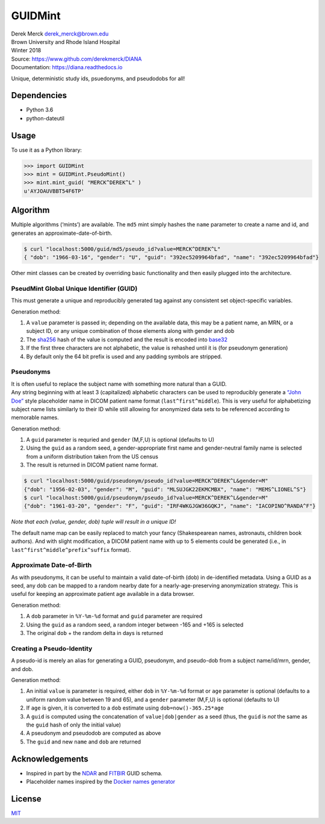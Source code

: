 GUIDMint
========

| Derek Merck derek_merck@brown.edu
| Brown University and Rhode Island Hospital
| Winter 2018

| Source: https://www.github.com/derekmerck/DIANA
| Documentation: https://diana.readthedocs.io

Unique, deterministic study ids, psuedonyms, and pseudodobs for all!

Dependencies
------------

-  Python 3.6
-  python-dateutil

Usage
-----

To use it as a Python library:

.. code:: python

   >>> import GUIDMint
   >>> mint = GUIDMint.PseudoMint()
   >>> mint.mint_guid( "MERCK^DEREK^L" )
   u'AYJOAUVBBT54F6TP'

Algorithm
---------

Multiple algorithms (‘mints’) are available. The ``md5`` mint simply
hashes the ``name`` parameter to create a name and id, and generates an
approximate-date-of-birth.

.. code:: bash

   $ curl "localhost:5000/guid/md5/pseudo_id?value=MERCK^DEREK^L"
   { "dob": "1966-03-16", "gender": "U", "guid": "392ec5209964bfad", "name": "392ec5209964bfad"}

Other mint classes can be created by overriding basic functionality and
then easily plugged into the architecture.

PseudMint Global Unique Identifier (GUID)
~~~~~~~~~~~~~~~~~~~~~~~~~~~~~~~~~~~~~~~~~

This must generate a unique and reproducibly generated tag against any
consistent set object-specific variables.

Generation method:

1. A ``value`` parameter is passed in; depending on the available data,
   this may be a patient name, an MRN, or a subject ID, or any unique
   combination of those elements along with gender and dob
2. The `sha256 <http://en.wikipedia.org/wiki/Secure_Hash_Algorithm>`__
   hash of the value is computed and the result is encoded into
   `base32 <http://en.wikipedia.org/wiki/Base32>`__
3. If the first three characters are not alphabetic, the value is
   rehashed until it is (for pseudonym generation)
4. By default only the 64 bit prefix is used and any padding symbols are
   stripped.

Pseudonyms
~~~~~~~~~~

| It is often useful to replace the subject name with something more
  natural than a GUID.
| Any string beginning with at least 3 (capitalized) alphabetic
  characters can be used to reproducibly generate a `“John
  Doe” <http://en.wikipedia.org/wiki/John_Doe>`__ style placeholder name
  in DICOM patient name format (``last^first^middle``). This is very
  useful for alphabetizing subject name lists similarly to their ID
  while still allowing for anonymized data sets to be referenced
  according to memorable names.

Generation method:

1. A ``guid`` parameter is requried and ``gender`` (M,F,U) is optional
   (defaults to U)
2. Using the ``guid`` as a random seed, a gender-appropriate first name
   and gender-neutral family name is selected from a uniform
   distribution taken from the US census
3. The result is returned in DICOM patient name format.

.. code:: bash

   $ curl "localhost:5000/guid/pseudonym/pseudo_id?value=MERCK^DEREK^L&gender=M"
   {"dob": "1956-02-03", "gender": "M", "guid": "MLSUJGK22EKMCMBX", "name": "MEMS^LIONEL^S"}
   $ curl "localhost:5000/guid/pseudonym/pseudo_id?value=MERCK^DEREK^L&gender=M"
   {"dob": "1961-03-20", "gender": "F", "guid": "IRF4WKGJGW36GQKJ", "name": "IACOPINO^RANDA^F"}

*Note that each (value, gender, dob) tuple will result in a unique ID!*

The default name map can be easily replaced to match your fancy
(Shakespearean names, astronauts, children book authors). And with
slight modification, a DICOM patient name with up to 5 elements could be
generated (i.e., in ``last^first^middle^prefix^suffix`` format).

Approximate Date-of-Birth
~~~~~~~~~~~~~~~~~~~~~~~~~

As with pseudonyms, it can be useful to maintain a valid date-of-birth
(dob) in de-identified metadata. Using a GUID as a seed, any dob can be
mapped to a random nearby date for a nearly-age-preserving anonymization
strategy. This is useful for keeping an approximate patient age
available in a data browser.

Generation method:

1. A ``dob`` parameter in ``%Y-%m-%d`` format and ``guid`` parameter are
   required
2. Using the ``guid`` as a random seed, a random integer between -165
   and +165 is selected
3. The original ``dob`` + the random delta in days is returned

Creating a Pseudo-Identity
~~~~~~~~~~~~~~~~~~~~~~~~~~

A pseudo-id is merely an alias for generating a GUID, pseudonym, and
pseudo-dob from a subject name/id/mrn, gender, and dob.

Generation method:

1. An initial ``value`` is parameter is required, either ``dob`` in
   ``%Y-%m-%d`` format or ``age`` parameter is optional (defaults to a
   uniform random value between 19 and 65), and a ``gender`` parameter
   (M,F,U) is optional (defaults to U)
2. If ``age`` is given, it is converted to a ``dob`` estimate using
   ``dob=now()-365.25*age``
3. A ``guid`` is computed using the concatenation of
   ``value|dob|gender`` as a seed (thus, the ``guid`` is *not* the same
   as the ``guid`` hash of only the initial value)
4. A pseudonym and pseudodob are computed as above
5. The ``guid`` and new ``name`` and ``dob`` are returned

Acknowledgements
----------------

-  Inspired in part by the
   `NDAR <https://ndar.nih.gov/ndarpublicweb/tools.html>`__ and
   `FITBIR <https://fitbir.nih.gov>`__ GUID schema.
-  Placeholder names inspired by the `Docker names
   generator <https://github.com/docker/docker/blob/master/pkg/namesgenerator/names-generator.go>`__

License
-------

`MIT <http://opensource.org/licenses/mit-license.html>`__

